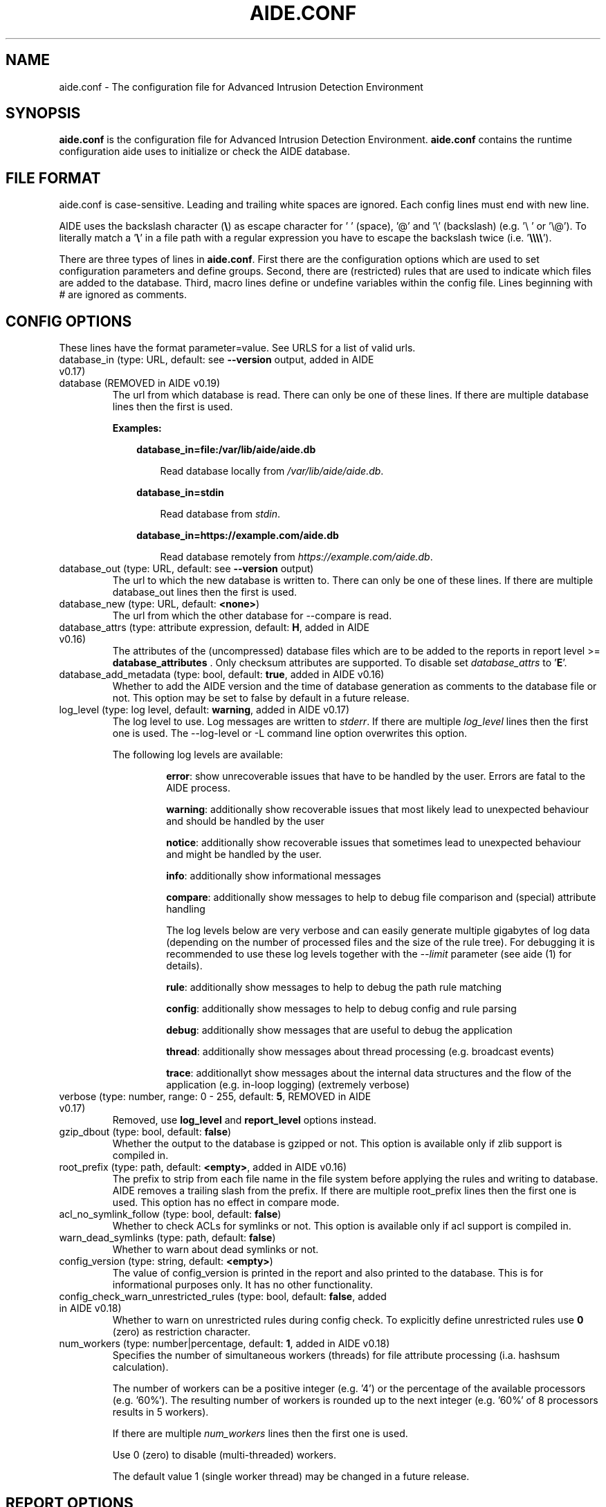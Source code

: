 .TH AIDE.CONF 5 "2023-02-06" "aide v0.18" "AIDE"
.SH NAME
aide.conf - The configuration file for Advanced Intrusion Detection
Environment
.PP
.SH SYNOPSIS
\fBaide.conf\fP is the configuration file for Advanced Intrusion
Detection Environment. \fBaide.conf\fP contains the runtime
configuration aide uses to initialize or check the AIDE database.
.PP
.SH "FILE FORMAT"
aide.conf is case-sensitive. Leading and trailing white spaces are
ignored. Each config lines must end with new line.
.PP
AIDE uses the backslash character (\fB\e\fR) as escape character for ' '
(space), '@' and '\e' (backslash) (e.g. '\e ' or '\e@'). To literally match a '\fB\e\fR'
in a file path with a regular expression you have to escape the backslash
twice (i.e. '\fB\e\e\e\e\fR').
.PP
There are three types of lines in \fBaide.conf\fP. First there are the
configuration options which are used to set configuration parameters and
define groups. Second, there are (restricted) rules that are used to indicate
which files are added to the database. Third, macro lines define or undefine
variables within the config file. Lines beginning with # are ignored as
comments.
.PP

.SH "CONFIG OPTIONS"
.PP
These lines have the format parameter=value. See URLS for a list of
valid urls.
.PP
.TP
database_in (type: URL, default: see \fB--version\fP output, added in AIDE v0.17)
.TQ
database (REMOVED in AIDE v0.19)
The url from which database is read. There can only be one of these
lines. If there are multiple database lines then the first is used.

.RS
.B Examples:

.RS 3
.nf
.B database_in=file:/var/lib/aide/aide.db
.fi

.RS 3
Read database locally from \fI/var/lib/aide/aide.db\fR.
.RE

.RE

.RS 3
.nf
.B database_in=stdin
.fi

.RS 3
Read database from \fIstdin\fR.
.RE

.RE

.RS 3
.nf
.B database_in=https://example.com/aide.db
.fi

.RS 3
Read database remotely from \fIhttps://example.com/aide.db\fR.
.RE

.RE

.RE

.IP "database_out (type: URL, default: see \fB--version\fP output)"
The url to which the new database is written to. There can only be one
of these lines. If there are multiple database_out lines then the
first is used.
.IP "database_new (type: URL, default: \fB<none>\fP)"
The url from which the other database for \-\-compare is read.
.IP "database_attrs (type: attribute expression, default: \fBH\fP, added in AIDE v0.16)"
The attributes of the (uncompressed) database files which are to be added to
the reports in report level >= \fBdatabase_attributes\fP . Only checksum attributes are
supported. To disable set
.I database_attrs
to
.RB ' E '.
.IP "database_add_metadata (type: bool, default: \fBtrue\fR, added in AIDE v0.16)"
Whether to add the AIDE version and the time of database generation as comments
to the database file or not. This option may be set to false by default in a
future release.

.IP "log_level (type: log level, default: \fBwarning\fR, added in AIDE v0.17)"
The log level to use. Log messages are written to \fIstderr\fR. If there are
multiple \fIlog_level\fR lines then the first one is used. The \-\-log-level or
\-L command line option overwrites this option.

.RS
The following log levels are available:

.RS
\fBerror\fP: show unrecoverable issues that have to be handled by the user. Errors are fatal to the AIDE process.

\fBwarning\fP: additionally show recoverable issues that most likely lead to unexpected behaviour and should be handled by the user

\fBnotice\fP: additionally show recoverable issues that sometimes lead to unexpected behaviour and might be handled by the user.

\fBinfo\fP: additionally show informational messages

\fBcompare\fP: additionally show messages to help to debug file comparison and (special) attribute handling

The log levels below are very verbose and can easily generate multiple gigabytes
of log data (depending on the number of processed files and the size of the
rule tree). For debugging it is recommended to use these log levels together with the
\fI--limit\fR parameter (see aide (1) for details).

\fBrule\fP: additionally show messages to help to debug the path rule matching

\fBconfig\fP: additionally show messages to help to debug config and rule parsing

\fBdebug\fP: additionally show messages that are useful to debug the application

\fBthread\fP: additionally show messages about thread processing (e.g. broadcast events)

\fBtrace\fP: additionallyt show messages about the internal data structures and the flow of the application (e.g. in-loop logging) (extremely verbose)

.RE

.RE

.IP "verbose (type: number, range: 0 - 255, default: \fB5\fR, REMOVED in AIDE v0.17)"
Removed, use \fBlog_level\fR and \fBreport_level\fR options instead.
.IP "gzip_dbout (type: bool, default: \fBfalse\fR)"
Whether the output to the database is gzipped or not. This option is available
only if zlib support is compiled in.
.IP "root_prefix (type: path, default: \fB<empty>\fR, added in AIDE v0.16)"
The prefix to strip from each file name in the file system before applying the
rules and writing to database. AIDE removes a trailing slash from the prefix.
If there are multiple root_prefix lines then the first one is used. This option
has no effect in compare mode.
.IP "acl_no_symlink_follow (type: bool, default: \fBfalse\fR)"
Whether to check ACLs for symlinks or not. This option
is available only if acl support is compiled in.
.IP "warn_dead_symlinks (type: path, default: \fBfalse\fR)"
Whether to warn about dead symlinks or not.
.IP "config_version (type: string, default: \fB<empty>\fR)"
The value of config_version is printed in the report and also printed
to the database. This is for informational purposes only. It has no
other functionality.
.IP "config_check_warn_unrestricted_rules (type: bool, default: \fBfalse\fR, added in AIDE v0.18)"
Whether to warn on unrestricted rules during config check. To explicitly
define unrestricted rules use \fB0\fR (zero) as restriction character.
.IP "num_workers (type: number|percentage, default: \fB1\fR, added in AIDE v0.18)"
Specifies the number of simultaneous workers (threads) for file attribute
processing (i.a. hashsum calculation).

The number of workers can be a positive integer (e.g. '4') or the percentage of
the available processors (e.g. '60%'). The resulting number of workers is
rounded up to the next integer (e.g. '60%' of 8 processors results in 5
workers).

If there are multiple \fInum_workers\fR lines then the first one is used.

Use 0 (zero) to disable (multi-threaded) workers.

The default value 1 (single worker thread) may be changed in a future release.

.PP

.SH REPORT OPTIONS
.PP

.IP "report_url (type: URL, default: \fBstdout\fR)"

The URL that the output is written to.

Multiple instances of the \fBreport_url\fR option are supported.

.RS
.B Examples:

.RS 3
.nf
.B report_url=file:/var/log/aide.log
.fi

.RS 3
Write report to \fI/var/log/aide.log\fR.
.RE
.RE

.RS 3
.nf
.B report_url=stdout
.fi

.RS 3
Write report to \fIstdout\fR.
.RE
.RE

.RS 3
.nf
.B report_url=syslog:<LOG_FACILITY>
.fi

.RS 3
Write report to \fIsyslog\fR using \fILOG_FACILITY\fR.
.RE
.RE

.RE

.PP
The following report options are available (to take effect they
have to be set before \fBreport_url\fR):
.PP

.IP "report_level (type: report level, default: \fBchanged_attributes\fR, added in AIDE v0.17)"

The report level to use. The available report levels are as follows:

.RS
\fBminimal\fP: print single line whether AIDE found differences to the database

\fBsummary\fP: additionally print number of added, removed and changed files

\fBdatabase_attributes\fP: additionally print database checksums

\fBlist_entries\fP: additionally print lists of added, removed and changed entries

\fBchanged_attributes\fP: additionally print details about changed entries

.RS
.B Example:
.RS 3

.EX
File: /var/lib/apt/extended_states
 Perm      : -rw-r--r--                       | -rw-------
 Uid       : 0                                | 106
.EE

.RE

The left column shows the old value (e.g. from the \fIdatabase_in\fR database) and the right
column shows the new value (e.g. from the file system).

.RE

\fBadded_removed_attributes\fP: additionally print details about added and removed attributes

\fBadded_removed_entries\fP: additionally print details about added and removed entries
.RE

.IP "report_format (type: report format, default: \fBplain\fR, added in AIDE v0.18)"
The report format to use. The available report formats are as follows:

.RS
\fBplain\fP: Print report in plain human-readable format.

\fBjson\fP: Print report in json machine-readable format.
.RE

.IP "report_base16 (type: bool, default: \fBfalse\fR, added in AIDE v0.17)"
Base16 encode the checksums in the report. The default is to
report checksums in base64 encoding.
.IP "report_detailed_init (type: bool, default: \fBfalse\fR, added in AIDE v0.16)"
Report added files (report level >= \fBlist_entries\fP) and their details (report
level >= \fBadded_removed_entries\fP) in initialization mode.
.IP "report_quiet (type: bool, default: \fBfalse\fR, added in AIDE v0.16)"
Suppress report output if no differences to the database have been found.
.IP "report_append (type: bool, default: \fBfalse\fR, added in AIDE v0.17)"
Append to the report URL.
.TP
report_grouped (type: bool, default: \fBtrue\fR, added in AIDE v0.17)
.TQ
grouped (REMOVED in AIDE v0.19)
Group the files in the report by added, removed and changed files.
.TP
report_summarize_changes (type: bool, default: \fBtrue\fR, added in AIDE v0.17)
.TQ
summarize_changes (REMOVED in AIDE v0.19)
Summarize changes in the added, removed and changed files
sections of the report.

The general format is like the string YlZbpugamcinHAXSEC, where Y is
replaced by the file-type ('\fBf\fP' for a regular file, '\fBd\fP' for a
directory, '\fBl\fP' for a symbolic link, '\fBc\fP' for a character
device, '\fBb\fP' for a block device, '\fBp\fP' for a FIFO, '\fBs\fP' for
a unix socket, '\fBD\fP' for a Solaris door, '\fBP\fP' for a Solaris
event port, '\fB!\fP' if file type has changed and '\fB?\fP' otherwise).

The Z is replaced as follows: A '\fB=\fP' means that the size has not changed,
a '\fB<\fP' reports a shrinked size and a '\fB>\fP' reports a grown size.
The other letters in the string are the actual letters that will be output
if the associated attribute for the item has been changed or a '\fB.\fP' for no
change.

Otherwise a '\fB+\fP' is shown if the attribute has been added, a '\fB-\fP' if
it has been removed, a '\fB:\fP' if the attribute is ignored (but not forced)
or a ' ' if the attribute has not been checked.

The exceptions to this are: (1) a newly created file replaces each letter with
a '\fB+\fP', and (2) a removed file replaces each letter with a '\fB-\fP'.

The attribute that is associated with each letter is as follows:

.RS
.IP o
An \fBl\fP means that the link name has changed.
.IP o
A \fBb\fP means that the block count has changed.
.IP o
A \fBp\fP means that the permissions have changed.
.IP o
A \fBu\fP means that the uid has changed.
.IP o
A \fBg\fP means that the gid has changed.
.IP o
An \fBa\fP means that the access time has changed.
.IP o
An \fBm\fP means that the modification time has changed.
.IP o
A \fBc\fP means that the change time has changed.
.IP o
An \fBi\fP means that the inode has changed.
.IP o
An \fBn\fP means that the link count has changed.
.IP o
An \fBH\fP means that one or more message digests have changed.
.RE

.RS
The following letters are only available when explicitly enabled using configure:
.RE

.RS
.IP o
An \fBA\fP means that the access control list has changed.
.IP o
An \fBX\fP means that the extended attributes have changed.
.IP o
An \fBS\fP means that the SELinux attributes have changed.
.IP o
An \fBE\fP means that the file attributes on a second extended file system have changed.
.IP o
A \fBC\fP means that the file capabilities have changed.
.RE
.IP "report_ignore_added_attrs (type: attribute expression, default: \fBempty\fR, added in AIDE v0.16)"
Attributes whose addition is to be ignored in the report.
.IP "report_ignore_removed_attrs (type: attribute expression, default: \fBempty\fR, added in AIDE v0.16)"
Attributes whose removal is to be ignored in the report.
.TP
report_ignore_changed_attrs (type: attribute expression, default: \fBempty\fR, added in AIDE v0.16)
.TQ
ignore_list (REMOVED in AIDE v0.17)
Attributes whose change is to be ignored in the report.
.TP
report_force_attrs (type: attribute expression, default: \fBempty\fR, added in AIDE v0.16)
.TQ
report_attributes (REMOVED in AIDE v0.17)
Attributes which are always printed in the report for changed files. If an attribute is both ignored and forced the
attribute is not considered for file change but printed in the final report as long as the file has been otherwise changed.
.IP "report_ignore_e2fsattrs (type: string, default: \fB0\fR, added in AIDE v0.16)"
List (no delimiter) of ext2 file attributes which are to be ignored in the report.
See
.BR chattr (1)
for the available attributes. Use \fB0\fR (zero) to not ignore any
attribute. Ignored attributes are represented by a ':' in the report.

By default AIDE also reports changes of the read-only attributes mentioned in
.BR chattr (1)
(see example below how to ignore those changes).

.RS
.B Example:

.RS 3
Ignore changes of the read-only ext2 file attributes verify (V), inline data
(N), indexed directory (I) and encrypted (E):

.RS 3
.nf
report_ignore_e2fsattrs=VNIE
.fi
.RE
.RE
.RE

.PP
.SH "GROUPS"
.PP

Groups are aggregations of attributes.

Group definitions have the format <group name> = <attribute expression>.

Group names are limited to alphanumeric characters (\fBA-Za-z0-9\fP).

See ATTRIBUTES for a description of all available attributes.

.RE

.B Default groups
.TP
.B "R"
p+ftype+i+l+n+u+g+s+m+c+sha3_256+X
.TP
.B "L"
p+ftype+i+l+n+u+g+X
.TP
.B ">"
Growing file p+ftype+l+u+g+i+n+s+growing+X
.TP
.B "H"
all compiled in hashsums (added in AIDE v0.17)
.TP
.B "X"
acl+selinux+xattrs+e2fsattrs+caps (if attributes are compiled in, added in AIDE v0.16)
.TP
.B "E"
Empty group
.TP
Use 'aide --version' to list the default compound groups.

.RE

.PP
.SH "RULES"
.PP
AIDE supports three types of rules:
.TP
.B "Regular rule:"
<regex> <attribute expression>

Files and directories matching the regular expression
are added to the database.

.TP
.B "Recursive Negative rule:"
!<regex>

Files and directories matching the regular expression are excluded and NOT
added to the database. The children of directories and sub-directories are
recursed into and only not added to the database if they also match the regular
expression.

.TP
.B "Non-recursive negative rule (added in AIDE v0.19)"
-<regex>

Files and directories matching the regular expression are excluded and NOT added
the database. The children of directories and sub-directories are not recursed
into and hence not added to the database by any means.

.TP
.B "Equals rule:"
=<regex> <attribute expression>

Files and directories matching the regular expression
are added to the database.
The children of directories are only added
if the regular expression ends with a "/".
The children of sub-directories are not added at all.

.PP
Every regular expression has to start with an explicit "/".
An implicit ^ is added in front of each regular expression.
In other words,
the regular expressions are matched at the first position
against the complete path.
Special characters can be escaped using
two-digit URL encoding (for example, %20 to represent a space).

AIDE uses a deepest-match algorithm to find the tree node to search,
but a first-match algorithm inside the node.
(see also \fBrule\fP log level).

See EXAMPLES for examples.
.PP
More in-depth discussion of the selection algorithm can be found in
the AIDE manual.
.IP
.PP
.SH "RESTRICTED RULES"
.PP
Restricted rules are like normal rules but can be
restricted to file types (added in AIDE v0.16). The following file types are supported:

.TP
.B "\fBf\fP"
restrict rule to regular files
.TP
.B "\fBd\fP"
restrict rule to directories
.TP
.B "\fBl\fP"
restrict rule to symbolic links
.TP
.B "\fBc\fP"
restrict rule to character devices
.TP
.B "\fBb\fP"
restrict rule to block devices
.TP
.B "\fBp\fP"
restrict rule to FIFO files
.TP
.B "\fBs\fP"
restrict rule to UNIX sockets
.TP
.B "\fBD\fP"
restrict rule to Solaris doors
.TP
.B "\fBP\fP"
restrict rule to Solaris event ports
.TP
.B "\fB0\fR"
empty restriction,
i.e. don't restrict rule (added in AIDE v0.18)
.PP
Multiple restrictions can be given
as a comma-separated list.
.PP
The syntax of restricted rules is as follows:
.TP
.B "Restricted regular rule"
<regex> <file types> <attribute expression>
.TP
.B "Restricted negative rule"
!<regex> <file types>
.TP
.B "Restricted equals rule"
=<regex> <file types> <attribute expression>


.PP
.SH "MACRO LINES"
.PP
.IP "@@define \fBVAR\fR \fBval\fR"
Define variable \fBVAR\fR to value \fBval\fR.
.IP "@@undef \fBVAR\fR"
Undefine variable \fBVAR\fR.
.TP
@@if \fBboolean_expression\fR (added in AIDE v0.18)
.TQ
@@else
.TQ
@@endif
@@if begins an if statement. It must be terminated with an @@endif statement.
The lines between @@if and @@endif are used if the \fBboolean_expression\fR
evaluates to \fBtrue\fR.  If there is an @@else statement then the part between
@@if and @@else is used if \fBboolean_expression\fR evaluates to \fBtrue\fR
otherwise the part between @@else and @@endif is used.

.RS
Available operators and functions in boolean expressions:

.RS 3
.nf
.B not \fIboolean_expression\fR
.fi
.RS 3
Evaluates to true if the \fIboolean_expression\fR is false, and false if the
\fIboolean_expression\fR is true.
.RE
.RE

.RS 3
.nf
.B defined \fIVARIABLE\fR
.fi

.RS 3
Evaluates to \fBtrue\fR if \fIVARIABLE\fR is defined.
.RE
.RE

.RS 3
.nf
.B hostname \fIHOSTNAME\fR
.fi

.RS 3
Evaluates to \fBtrue\fR if \fIHOSTNAME\fR equals the \fBhostname\fR of the machine
that AIDE is running on. \fBhostname\fR is the name of the host without the
domainname (ie 'hostname', not 'hostname.example.com').
.RE
.RE

.RS 3
.nf
.B exists \fIPATH\fR
.fi

.RS 3
Evaluates to \fBtrue\fR if \fIPATH\fR exists.
.RE
.RE

.RE

.IP "@@ifdef \fBVARIABLE\fR (\fBDEPRECATED\fR since AIDE v0.18, will be removed in AIDE v0.20)"
same as \fB@@if defined VARIABLE\fR
.IP "@@ifndef \fBVARIABLE\fR (\fBDEPRECATED\fR since AIDE v0.18, will be removed in AIDE v0.20)"
same as \fB@@if not defined VARIABLE\fR
.IP "@@ifhost \fBHOSTNAME\fR (\fBDEPRECATED\fR since AIDE v0.18, will be removed in AIDE v0.20)"
same as \fB@@if hostname HOSTNAME\fR
.IP "@@ifnhost \fBHOSTNAME\fR (\fBDEPRECATED\fR since AIDE v0.18, will be removed in AIDE v0.20)"
same as \fB@@if not hostname HOSTNAME\fR

.IP "@@{\fBVAR\fR}"
@@{\fBVAR\fR} is replaced with the value of the variable \fBVAR\fR.
If variable \fBVAR\fR is not defined an empty string is used.

Variables are supported in strings and in regular expressions of selection
lines.

.RS
Pre-defined marco variables:

.RS 3
\fB@@{HOSTNAME}\fP: hostname of the current system
.RE

.RE

.IP "@@include \fBFILE\fR"
Include \fBFILE\fR.

The content of the file is used as if it were inserted in this part of the
config file.

The maximum depth of nested includes is 16.

.IP "@@include \fBDIRECTORY\fR \fBREGEX\fR [\fBRULE_PREFIX\fR] (added in AIDE v0.17)"
Include all (regular) files found in \fBDIRECTORY\fR matching regular
expression \fBREGEX\fR (sub-directories are ignored). The file are included in
lexical sort order.

If \fBRULE_PREFIX\fR (added in AIDE v0.18) is set, all rules included by the
statement are prefixed with given \fBRULE_PREFIX\fR. Prefixes from nested
include statements are concatenated.

The content of the files is used as if it were inserted in this
part of the config file.

.TP
@@x_include \fBFILE\fR (added in AIDE v0.17)
.TQ
@@x_include \fBDIRECTORY\fR \fBREGEX\fR [\fBRULE_PREFIX\fR]  (added in AIDE v0.17)
\fB@x_include\fR is identical to \fB@@include\fR, except that if a config file
is executable is is run and the output is used as config.

If the executable file exits with status greater than zero or writes to stderr
aide stops with an error.

For security reasons \fBDIRECTORY\fR and each executable config file must be
owned by the current user or root. They must not be group- or world-writable.

.IP "@@x_include_setenv \fBVAR\fR \fBVALUE\fR (added in AIDE v0.17)"

Adds the variable \fBVAR\fR with the value \fBVALUE\fR to the environment used
for config file execution.

Environment variable names are limited to alphanumeric characters
(\fBA-Za-z0-9\fP) and the underscore '\fB_\fR' and must not begin with a digit.

.PP

.SH TYPES

.B bool
.RS 3
Valid values are \fByes\fR, \fBtrue\fR, \fBno\fR or \fBfalse\fR.
.RE

.B "attribute expression"
.RS 3

An attribute expression is of the following form:
.IP
.nf
  <attribute/group>
| <expr> + <attribute/group>
| <expr> - <attribute/group>
.fi
.RE

.B URLS
.RS 3
Urls can be one of the following. Input urls cannot be used as outputs
and vice versa.
.RS

.IP "stdout"
.IP "stderr"
Output is sent to stdout, stderr respectively.
.IP "stdin"
Input is read from stdin.
.IP "file:/\fBpath\fR"
Input is read from \fBpath\fR or output is written to \fBpath\fR.
.IP "fd:\fBnumber\fR"
Input is read from filedescriptor \fBnumber\fR or output is written to
\fBnumber\fR.
.IP "syslog:\fBLOG_FACILITY\fR"
Output is written to syslog using \fILOG_FACILITY\fR.

.RE

.RE

.SH "ATTRIBUTES"
.PP
.B "File attributes"
.TP
.B "\fBftype\fR"
file type (added in AIDE v0.15)
.TP
.B "\fBp\fR"
permissions
.TP
.B "\fBi\fR"
inode
.TP
.B "\fBl\fR"
link name
.TP
.B "\fBn\fR"
number of links
.TP
.B "\fBu\fR"
user
.TP
.B "\fBg\fR"
group
.TP
.B "\fBs\fR"
size
.TP
.B "\fBb\fR"
block count
.TP
.B "\fBm\fR"
mtime
.TP
.B "\fBa\fR"
atime
.TP
.B "\fBc\fR"
ctime
.TP
.B "\fBacl\fR"
access control list
(requires \fIlibacl\fR)
.TP
.B "\fBselinux\fR"
selinux attributes
(requires \fIlibselinux\fR)
.TP
.B "\fBxattrs\fR"
extended attributes
(requires \fIlibattr\fR)
.TP
.B "\fBe2fsattrs\fR"
file attributes on a second extended file system,
see also \fB report_ignore_e2fsattrs \fP option
(requires \fIlibext2fs\fR, added in AIDE v0.15)
.TP
.B "\fBcaps\fR"
file capabilities
(requires \fIlibcap2\fR, added in AIDE v0.17)
.PP

Use 'aide --version' to show which compiled-in attributes are available.
.PP
.B "Special attributes"
.TP
.B "\fBS\fR"
check for growing size
(\fBDEPRECATED\fR since AIDE v0.18, will be removed in AIDE v0.20)

Use \fBgrowing+s\fR attributes instead
.TP
.B "\fBI\fR"
ignore changed filename

When \fBI\fR is used, the inode of the new file is used to search for
a moved source file in the old database.

Source and target file have to be located in the same directory and must share
the same attributes (except for special attributes
\fBANF\fR, \fBARF\fR, \fBI\fR, \fBgrowing\fR, and \fBcompressed\fR).

For moved entries a change of the \fBctime\fR attribute is ignored.

.TP
.B "\fBgrowing\fR"
ignore growing file (added in AIDE v0.18)

When \fBgrowing\fR is used, changes of the following attributes are
ignored:

\fBsize\fR: if new size is greater than old size

\fBbcount\fR: if new bcount is greater than old bcount

\fBatime\fR: if new atime is greater than old atime

\fBmtime\fR: if new mtime is greater than old mtime

\fBctime\fR: if new ctime is greater than old ctime

\fBhashsums\fR: if the hashsum of the new file restricted to the old size equals the hashsums of the old file

For hashsum attributes the \fBgrowing\fR attribute is ignored in compare mode.

.TP
.B "\fBcompressed\fR"
ignore compressed file (added in AIDE v0.18)

When \fBcompressed\fR is used, the uncompressed hashsums of the
new compressed file (supported compressions: \fBgzip\fR) are used to search for the
uncompressed file in the old database.

The old uncompressed and the new compressed file have to be located in the same
directory and must share the same attributes (except for special attributes
\fBANF\fR, \fBARF\fR, \fBI\fR, \fBgrowing\fR, and \fBcompressed\fR) including at least
one common hashsum.

Changes of the \fBinode\fR, \fBsize\fR, \fBbcount\fR and \fBctime\fR attributes are ignored.

The \fBgrowing\fR attribute (i.e. the old file size) is not considered for
compressed files during the calculation of the uncompressed hashsums.

The \fBcompressed\fR attribute is ignored in compare mode.

.TP
.B "\fBANF\fR"
allow new files

When 'ANF' is used, new files are added to the new database, but are
ignored in the report.
.TP
.B "\fBARF\fR"
allow removed files

When 'ARF' is used, files missing on disk are omitted from the new database,
but are ignored in the report.
.PP

.B Hashsums attributes (calculated for regular files)

.RS 3

.TP
.B "sha256"
SHA-256 checksum
.TP
.B "sha512"
SHA-512 checksum
.TP
.IP "\fBsha512_256\fR (added in AIDE v0.19)"
SHA-512 checksum truncated to 256 output bits
.TP
.IP "\fBsha3_256\fR (added in AIDE v0.19)"
SHA3-256 checksum
.TP
.IP "\fBsha3_512\fR (added in AIDE v0.19)"
SHA3-512 checksum
.TP
.IP "\fBstribog256\fR (added in AIDE v0.17)"
GOST R 34.11-2012, 256 bit checksum
.TP
.IP "\fBstribog512\fR (added in AIDE v0.17)"
GOST R 34.11-2012, 512 bit checksum
.TP
.IP "md5 (\fBDEPRECATED\fR since AIDE v0.19, will be removed in AIDE v0.21)"
MD5 checksum
(not in \fIlibgcrypt\fR FIPS mode)
.TP
.IP "sha1 (\fBDEPRECATED\fR since AIDE v0.19, will be removed in AIDE v0.21)"
SHA-1 checksum
.TP
.IP "rmd160 (\fBDEPRECATED\fR since AIDE v0.19, will be removed in AIDE v0.21)"
RIPEMD-160 checksum
.TP
.IP "gost (\fBDEPRECATED\fR since AIDE v0.19, will be removed in AIDE v0.21)"
GOST R 34.11-94 checksum
.TP
.IP "crc32 (\fBREMOVED\fR in AIDE v0.19)"
crc32 checksum
.TP
.IP "crc32b (\fBREMOVED\fR in AIDE v0.19)"
crc32 checksum
.TP
.IP "haval (\fBREMOVED\fR in AIDE v0.19)"
haval256 checksum
.TP
.IP "tiger (\fBREMOVED\fR in AIDE v0.19)"
tiger checksum
.TP
.IP "whirlpool (\fBREMOVED\fR in AIDE v0.19)"
whirlpool checksum
.PP

Use 'aide --version' to show which hashsums are available.

.B Hashsum transitions (since AIDE v0.19):

AIDE has limited support for hashsum transitions (i.e. ensuring hashsum
validation when hashsums are added/removed from existing entries). If
both the old and the new entry do mot share common hashsum(s) AIDE tries to
additionally calculate the removed hashsum(s) also for the new entry (this is
especieally not supported for moved (\fBI\fR attribute) and compressed
(\fBcompressed\fR attribute) entries).

.RE

.PP
.SH EXAMPLES
.TP
.B "/ R"
This adds all files on your machine to the database.
This one line is a fully qualified configuration file.
.TP
.B "!/dev$"
This ignores the /dev directory structure.
.TP
.B "=/foo R"
Only /foo and /foobar are taken into the database.
None of their children are added.
.TP
.B "=/foo/ R"
Only /foo and its children
(e.g. /foo/file and /foo/directory)
are taken into the database.
The children of sub-directories
(e.g. /foo/directory/bar) are not added.
.TP
.B "/ d,f R"
Only add directories and files to the database
.TP
.B "!/run d"
.TQ
.B "/run R"
Add all but directory entries to the database
.TP
.B "/run d R-m-c-i"
.TQ
.B "/run R"
Use specific rule for directories
.TP
Suggested Groups
.TP
.B "\fBOwnerMode\fR = p+u+g+ftype"
Check permissions, owner, group and file type
.TP
.B "\fBSize\fR = s+b"
Check size and block count
.TP
.B "\fBInodeData\fR = OwnerMode+n+i+Size+l+X"
.TQ
.B "\fBStaticFile\fR = m+c+Checksums"
Files that stay static
.PP
.B "\fBFull\fR = InodeData+StaticFile"
.TQ
.B "\fBFull\fR = ftype+p+l+u+g+s+m+c+a+i+b+n+H+X"
.TQ
.B "/ 0 Full"
This line defines group \fBFull\fR.
It has all attributes,
all compiled in hashsums (\fBH\fR) and
all compiled in extra file attributes (\fBX\fR).
See '--version' output for the compiled in hashsums and extra groups.
The example rule is the typical catch-all rule
at the end of the rule list.
.TP
.B "\fBVarTime\fR = InodeData+Checksums"
.TQ
.B "/etc/ssl/certs/ca-certificates\e\e.crt$ VarTime"
Files that change their mtimes or ctimes but not their contents.
.TP
.B "\fBVarInode\fR = VarTime-i"
.TQ
.B "/var/lib/nfs/etab$ f VarInode"
Files that are recreated regularly but do not change their contents
.TP
.B "\fBVarFile\fR = OwnerMode+n+l+X"
.TQ
.B "/etc/resolv\e\e.conf$ f VarFile"
Files that change their contents during system operation
.TP
.B "\fBVarDir\fR = OwnerMode+n+i+X"
.TQ
.B "/var/lib/snmp$ d VarDir"
Directories that change their contents during system operation
.TP
.B "\fBRecreatedDir\fR = OwnerMode+n+X"
.TQ
.B "/run/samba$ d RecreatedDir"
Directories that are recreated regularly and change their contents
.TP
Log Handling
.PP
Logs pose a number of special challenges to AIDE.
An active log is nearly constantly being written to.
The process of log rotation changes file names for
files that are supposed to have unaltered contents.
To save space, Logs are compressed in the process of their rotation,
and finally, they get deleted.
AIDE is supposed to handle all those cases without generating reports,
and it is still expected to flag the cases when
an attacker tampers with logs.
.PP
The following examples suggest a way to handle the
common case of log rotation with the logrotate(8) program,
with its options \fBcompress\fR, \fBdelaycompress\fR and \fBnocopytruncate\fR set.
The vast majority of logs are rotated this way on most Linux systems.
.TP
.B "\fBActLog\fR=Full+growing+ANF+I"
.TQ
.B "/var/log/foo\e\e.log$ f ActLog"
An Active Log is typically named foo.log.
It is constanty being written to.
The file does neither change its mode nor its inode number.
The size only increases,
and what is written to the file is not supposed to change (growing).
During log rotation,
foo.log is typically renamed to foo.log.1 (or foo.log.0)
and the process is instructed to write to a new foo.log.
Log content is written to a new file (ANF)
and will eventually be renamed to foo.log.1 (I).
The growing attribute suppresses reports for files that
just had content appended when compared to the database.
A change of the old content is still reported!
.TP
.B "\fBRotLog\fR=Full"
.TQ
.B "/var/log/foo\e\e.log\e\e.1$ f RotLog"
foo.log.0 or foo.log.1 is called the Rotated Log,
the previously active log renamed to the
first name of the Log Series that is formed by the rotation mechanism.
Right after rotation, the file might still being written to by the daemon.
To aide, this looks like the Active Log's size decreases and its
inode and timestamps change.
The Rotated Log is not supposed to change its attributes
once the process has stopped writing to it.
Reports might be generated if aide runs while the process
still writes to the Rotated Log,
but this is quite unlikely to happen.
Some log rotation mechanisms rename
foo.log to foo.log.0 to foo.log.1.gz,
others rename foo.log to foo.log.1 to foo.2.log.gz.
.TP
.B "\fBCompSerLog\fR=Full+I+compressed"
.TQ
.B "/var/log/foo\e\e.log\e\e.2\e\e.gz$ f CompSerLog"
In the next rotation step,
foo.log.1 gets compressed to foo.log.2.gz,
becoming the Compressed Log in the Log Series.
With this rule,
AIDE does not report this step because it
uncompresses the contents of the file
and takes the checksum of the uncompressed content.
The contents strictly doesn't change,
but some attribute changes are ignored (compressed).
.TP
.B "\fBMidlSerLog\fR=Full+I"
.TQ
.B "/var/log/foo\e\e.log\e\e.[345]\e\e.gz$ f MidlSerLog"
In the next log rotation, all foo.log.{x} get renamed to foo.log.{x+1}.
The other attributes are not supposed to change.
.TP
.B "\fBLastSerLog\fR=Full+ARF"
.TQ
.B "/var/log/foo\e\e.log\e\e.6\e\e.gz$ f LastSerLog"
The configuration of the log rotation process specifies a number of log
generations to keep. The last log in the series is therefore removed
from the disk (ARF).
.PP
aide 0.18 does not yet support the following cases of log rotation:
.TP
.B "empty files"
It might be the case that a log is actually created, but never written to.
This commonly happens on rarely used web servers that use the log rotation
as a method to cater for data protection regulation.
In result, all files in a series are identical,
breaking the heuristics that aide uses to detect log rotation.
A possible workaround is to begin a newly rotated log with a timestamp.
With logrotate, this can be done in a postrotate scriptlet.
.TP
.B "nodelaycompress"
With logrotate's \fBnodelaycompress\fR option,
a log is immediately compressed after renaming it from the Active Log name.
For the time being, it is recommended to always use the \fBdelaycompress\fR option
to avoid this behavior.
.TP
.B "copytruncate"
With logrotate's \fBcopytruncate\fR option,
the Active Log is not renamed and newly created but
copied to the new file name.
After the copy operation, the old file is truncated to zero size,
allowing the daemon to continuously write to the already open file handle.
aide uses the Inode number to detect the rotation process.
That doesn't work with \fBcopytruncate\fR because the Inode stays
with the Active Log.
For the time being, it is recommended to avoid the \fBcopytruncate\fR option
to avoid this behavior.
.PP
.SH HINTS
In the following, the first is not allowed in AIDE. Use the latter instead.
.IP
.B "/foo epug"
.IP
.B "/foo e+p+u+g"
.PP
.SH "SEE ALSO"
.BR aide (1)
.SH DISCLAIMER
All trademarks are the property of their respective owners.
No animals were harmed while making this webpage or this piece of
software.
